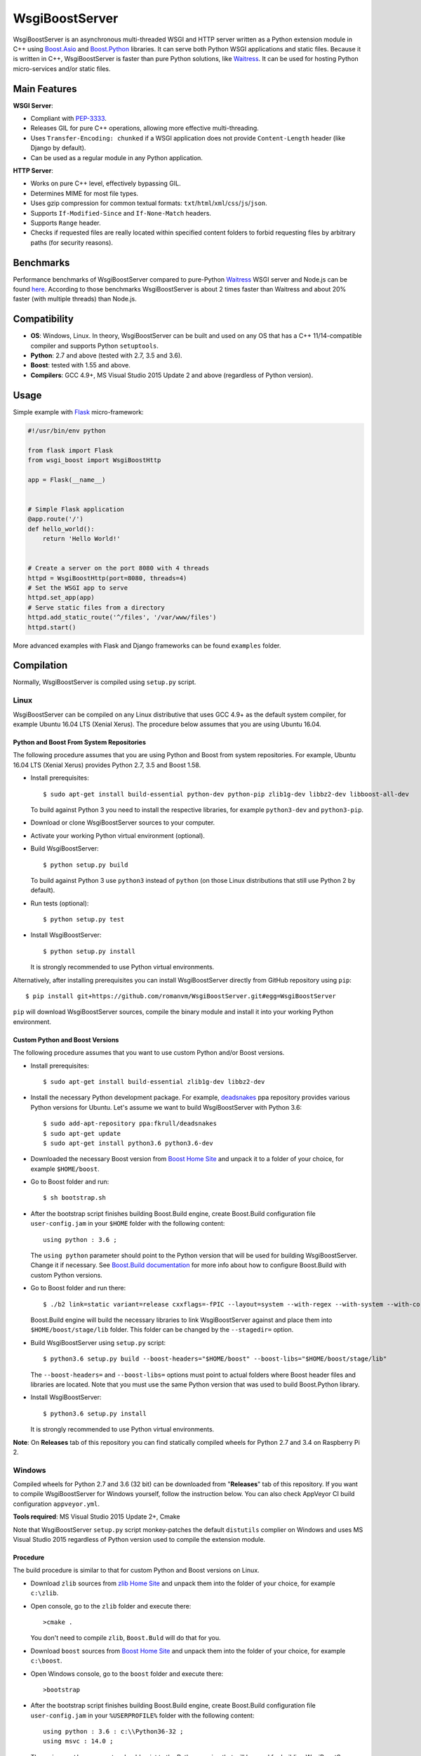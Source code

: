 WsgiBoostServer
###############

.. image:: https://travis-ci.org/romanvm/WsgiBoostServer.svg?branch=master
    :target: https://travis-ci.org/romanvm/WsgiBoostServer
.. image:: https://ci.appveyor.com/api/projects/status/5q3hlfplc9xqtm4y/branch/master?svg=true
    :target: https://ci.appveyor.com/project/romanvm/wsgiboostserver

WsgiBoostServer is an asynchronous multi-threaded WSGI and HTTP server written
as a Python extension module in C++ using `Boost.Asio`_ and `Boost.Python`_ libraries.
It can serve both Python WSGI applications and static files.
Because it is written in C++, WsgiBoostServer is faster than pure Python
solutions, like `Waitress`_. It can be used for hosting Python micro-services
and/or static files.

Main Features
=============

**WSGI Server**:

- Compliant with `PEP-3333`_.
- Releases GIL for pure C++ operations, allowing more effective multi-threading.
- Uses ``Transfer-Encoding: chunked`` if a WSGI application does not provide
  ``Content-Length`` header (like Django by default).
- Can be used as a regular module in any Python application.

**HTTP Server**:

- Works on pure C++ level, effectively bypassing GIL.
- Determines MIME for most file types.
- Uses gzip compression for common textual formats: ``txt``/``html``/``xml``/``css``/``js``/``json``.
- Supports ``If-Modified-Since`` and ``If-None-Match`` headers.
- Supports ``Range`` header.
- Checks if requested files are really located within specified content folders
  to forbid requesting files by arbitrary paths (for security reasons).

Benchmarks
==========

Performance benchmarks of WsgiBoostServer compared to pure-Python
`Waitress`_ WSGI server and Node.js can be found `here`_.
According to those benchmarks WsgiBoostServer is about 2 times faster than
Waitress and about 20% faster (with multiple threads) than Node.js.

Compatibility
=============

- **OS**: Windows, Linux. In theory, WsgiBoostServer can be built and used on any OS that has
  a C++ 11/14-compatible compiler and supports Python ``setuptools``.
- **Python**: 2.7 and above (tested with 2.7, 3.5 and 3.6).
- **Boost**: tested with 1.55 and above.
- **Compilers**: GCC 4.9+, MS Visual Studio 2015 Update 2 and above (regardless of Python version).

Usage
=====

Simple example with `Flask`_ micro-framework:

.. code-block:: python

  #!/usr/bin/env python

  from flask import Flask
  from wsgi_boost import WsgiBoostHttp

  app = Flask(__name__)


  # Simple Flask application
  @app.route('/')
  def hello_world():
      return 'Hello World!'


  # Create a server on the port 8080 with 4 threads
  httpd = WsgiBoostHttp(port=8080, threads=4)
  # Set the WSGI app to serve
  httpd.set_app(app)
  # Serve static files from a directory
  httpd.add_static_route('^/files', '/var/www/files')
  httpd.start()

More advanced examples with Flask and Django frameworks can be found ``examples`` folder.

Compilation
===========

Normally, WsgiBoostServer is compiled using ``setup.py`` script.

Linux
-----

WsgiBoostServer can be compiled on any Linux distributive that uses GCC 4.9+ as the default system compiler,
for example Ubuntu 16.04 LTS (Xenial Xerus). The procedure below assumes that you are using Ubuntu 16.04.

Python and Boost From System Repositories
~~~~~~~~~~~~~~~~~~~~~~~~~~~~~~~~~~~~~~~~~

The following procedure assumes that you are using Python and Boost from system repositories. For example,
Ubuntu 16.04 LTS (Xenial Xerus) provides Python 2.7, 3.5 and Boost 1.58.

- Install prerequisites::

    $ sudo apt-get install build-essential python-dev python-pip zlib1g-dev libbz2-dev libboost-all-dev

  To build against Python 3 you need to install the respective libraries, for example ``python3-dev``
  and ``python3-pip``.

- Download or clone WsgiBoostServer sources to your computer.

- Activate your working Python virtual environment (optional).

- Build WsgiBoostServer::

    $ python setup.py build

  To build against Python 3 use ``python3`` instead of ``python``
  (on those Linux distributions that still use Python 2 by default).

- Run tests (optional)::

    $ python setup.py test

- Install WsgiBoostServer::

    $ python setup.py install

  It is strongly recommended to use Python virtual environments.

Alternatively, after installing prerequisites you can install WsgiBoostServer directly from GitHub repository
using ``pip``::

  $ pip install git+https://github.com/romanvm/WsgiBoostServer.git#egg=WsgiBoostServer

``pip`` will download WsgiBoostServer sources, compile the binary module
and install it into your working Python environment.

Custom Python and Boost Versions
~~~~~~~~~~~~~~~~~~~~~~~~~~~~~~~~

The following procedure assumes that you want to use custom Python and/or Boost versions.

- Install prerequisites::

    $ sudo apt-get install build-essential zlib1g-dev libbz2-dev

- Install the necessary Python development package. For example, `deadsnakes`_ ppa repository provides various
  Python versions for Ubuntu. Let's assume we want to build WsgiBoostServer with Python 3.6::

    $ sudo add-apt-repository ppa:fkrull/deadsnakes
    $ sudo apt-get update
    $ sudo apt-get install python3.6 python3.6-dev

- Downloaded the necessary Boost version from `Boost Home Site`_ and unpack it to a folder
  of your choice, for example ``$HOME/boost``.

- Go to Boost folder and run::

    $ sh bootstrap.sh

- After the bootstrap script finishes building Boost.Build engine, create Boost.Build configuration file
  ``user-config.jam`` in your ``$HOME`` folder with the following content::

    using python : 3.6 ;

  The ``using python`` parameter should point to the Python version that will be used for building
  WsgiBoostServer. Change it if necessary. See `Boost.Build documentation`_ for more info about
  how to configure Boost.Build with custom Python versions.

- Go to Boost folder and run there::

    $ ./b2 link=static variant=release cxxflags=-fPIC --layout=system --with-regex --with-system --with-coroutine --with-context --with-filesystem --with-iostreams --with-date_time --with-python

  Boost.Build engine will build the necessary libraries to link WsgiBoostServer against and place them into
  ``$HOME/boost/stage/lib`` folder. This folder can be changed by the ``--stagedir=`` option.

- Build WsgiBoostServer using ``setup.py`` script::

    $ python3.6 setup.py build --boost-headers="$HOME/boost" --boost-libs="$HOME/boost/stage/lib"

  The ``--boost-headers=`` and ``--boost-libs=`` options must point to actual folders where Boost header files and libraries are located.
  Note that you must use the same Python version that was used to build Boost.Python library.

- Install WsgiBoostServer::
  
    $ python3.6 setup.py install

  It is strongly recommended to use Python virtual environments.

**Note**: On **Releases** tab of this repository you can find statically compiled wheels
for Python 2.7 and 3.4 on Raspberry Pi 2.

Windows
-------

Compiled wheels for Python 2.7 and 3.6 (32 bit) can be downloaded from "**Releases**" tab of this repository.
If you want to compile WsgiBoostServer for Windows yourself, follow the instruction below.
You can also check AppVeyor CI build configuration ``appveyor.yml``.

**Tools required**: MS Visual Studio 2015 Update 2+, Cmake

Note that WsgiBoostServer ``setup.py`` script monkey-patches the default ``distutils`` complier on Windows
and uses MS Visual Studio 2015 regardless of Python version used to compile the extension module.

Procedure
~~~~~~~~~

The build procedure is similar to that for custom Python and Boost versions on Linux.

- Download ``zlib`` sources from `zlib Home Site`_ and unpack them into the folder of your choice,
  for example ``c:\zlib``.

- Open console, go to the ``zlib`` folder and execute there::

    >cmake .

  You don't need to compile ``zlib``, ``Boost.Buld`` will do that for you.

- Download ``boost`` sources from `Boost Home Site`_  and unpack them into the folder of your choice,
  for example ``c:\boost``.

- Open Windows console, go to the ``boost`` folder and execute there::

    >bootstrap

- After the bootstrap script finishes building Boost.Build engine, create Boost.Build configuration file
  ``user-config.jam`` in your ``%USERPROFILE%`` folder with the following content::

    using python : 3.6 : c:\\Python36-32 ;
    using msvc : 14.0 ;

  The ``using python`` parameter should point to the Python version that will be used for building
  WsgiBoostServer. Change it if necessary.

- Open the console, go to the ``boost`` folder and execute there::

    >b2 link=static runtime-link=static variant=release -sZLIB_SOURCE=c:\zlib --with-regex --with-system --with-coroutine --with-context --with-filesystem --with-iostreams --with-date_time --with-python

  Note that ``-sZLIB_SOURCE`` option should point to your actual ``zlib`` folder.

  Boost.Build engine will build the necessary libraries to link WsgiBoostServer against and place them into
  ``c:\boost\stage\lib`` folder. This folder can be changed by the ``--stagedir=`` option.

- Build WsgiBoostServer using ``setup.py`` script::

    >python setup.py build --boost-headers="c:\boost" --boost-libs="c:\boost\stage\lib"

  The ``--boost-headers=`` and ``--boost-libs=`` options must point to the actual folders where Boost header files and libraries are located.
  Note that you must use the same Python version that was used to build Boost.Python library.

- Install WsgiBoostServer::

    >python setup.py install

  It is strongly recommended to use Python virtual environments.

.. _Boost.Asio: http://www.boost.org/doc/libs/1_61_0/doc/html/boost_asio.html
.. _Boost.Python: http://www.boost.org/doc/libs/1_61_0/libs/python/doc/html/index.html
.. _Waitress: https://github.com/Pylons/waitress
.. _Flask: http://flask.pocoo.org
.. _PEP-3333: https://www.python.org/dev/peps/pep-3333
.. _here: https://github.com/romanvm/WsgiBoostServer/blob/master/benchmarks/benchmarks.rst
.. _zlib Home Site: http://www.zlib.net
.. _Boost Home Site: http://www.boost.org
.. _deadsnakes: https://launchpad.net/~fkrull/+archive/ubuntu/deadsnakes
.. _Boost.Build documentation: http://www.boost.org/doc/libs/1_63_0/libs/python/doc/html/building/configuring_boost_build.html
